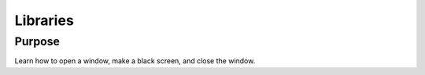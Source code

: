 Libraries
=========

Purpose
^^^^^^^

Learn how to open a window, make a black screen, and close
the window.
